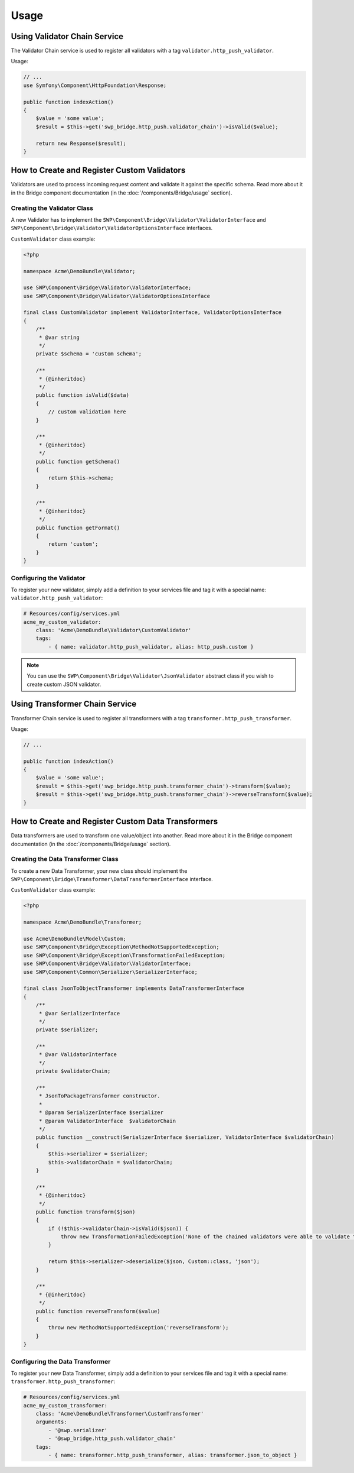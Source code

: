 Usage
=====

Using Validator Chain Service
-----------------------------

The Validator Chain service is used to register all validators with a tag ``validator.http_push_validator``.

Usage:

.. code-block:: php

    // ...
    use Symfony\Component\HttpFoundation\Response;

    public function indexAction()
    {
        $value = 'some value';
        $result = $this->get('swp_bridge.http_push.validator_chain')->isValid($value);

        return new Response($result);
    }

How to Create and Register Custom Validators
--------------------------------------------

Validators are used to process incoming request content and validate it against the specific schema.
Read more about it in the Bridge component documentation (in the :doc:`/components/Bridge/usage` section).

Creating the Validator Class
~~~~~~~~~~~~~~~~~~~~~~~~~~~~

A new Validator has to implement the ``SWP\Component\Bridge\Validator\ValidatorInterface`` and
``SWP\Component\Bridge\Validator\ValidatorOptionsInterface`` interfaces.

``CustomValidator`` class example:

.. code-block:: php

    <?php

    namespace Acme\DemoBundle\Validator;

    use SWP\Component\Bridge\Validator\ValidatorInterface;
    use SWP\Component\Bridge\Validator\ValidatorOptionsInterface

    final class CustomValidator implement ValidatorInterface, ValidatorOptionsInterface
    {
        /**
         * @var string
         */
        private $schema = 'custom schema';

        /**
         * {@inheritdoc}
         */
        public function isValid($data)
        {
            // custom validation here
        }

        /**
         * {@inheritdoc}
         */
        public function getSchema()
        {
            return $this->schema;
        }

        /**
         * {@inheritdoc}
         */
        public function getFormat()
        {
            return 'custom';
        }
    }


Configuring the Validator
~~~~~~~~~~~~~~~~~~~~~~~~~

To register your new validator, simply add a definition to your services file and tag it with a special name: ``validator.http_push_validator``:

.. code-block:: yaml

    # Resources/config/services.yml
    acme_my_custom_validator:
        class: 'Acme\DemoBundle\Validator\CustomValidator'
        tags:
            - { name: validator.http_push_validator, alias: http_push.custom }

.. note::

    You can use the ``SWP\Component\Bridge\Validator\JsonValidator`` abstract class if you wish to create custom JSON validator.

.. _bridge_bundle_transformers:

Using Transformer Chain Service
-------------------------------

Transformer Chain service is used to register all transformers with a tag ``transformer.http_push_transformer``.

Usage:

.. code-block:: php

    // ...

    public function indexAction()
    {
        $value = 'some value';
        $result = $this->get('swp_bridge.http_push.transformer_chain')->transform($value);
        $result = $this->get('swp_bridge.http_push.transformer_chain')->reverseTransform($value);
    }

How to Create and Register Custom Data Transformers
---------------------------------------------------

Data transformers are used to transform one value/object into another.
Read more about it in the Bridge component documentation (in the :doc:`/components/Bridge/usage` section).

Creating the Data Transformer Class
~~~~~~~~~~~~~~~~~~~~~~~~~~~~~~~~~~~

To create a new Data Transformer, your new class should implement the ``SWP\Component\Bridge\Transformer\DataTransformerInterface`` interface.

``CustomValidator`` class example:

.. code-block:: php

    <?php

    namespace Acme\DemoBundle\Transformer;

    use Acme\DemoBundle\Model\Custom;
    use SWP\Component\Bridge\Exception\MethodNotSupportedException;
    use SWP\Component\Bridge\Exception\TransformationFailedException;
    use SWP\Component\Bridge\Validator\ValidatorInterface;
    use SWP\Component\Common\Serializer\SerializerInterface;

    final class JsonToObjectTransformer implements DataTransformerInterface
    {
        /**
         * @var SerializerInterface
         */
        private $serializer;

        /**
         * @var ValidatorInterface
         */
        private $validatorChain;

        /**
         * JsonToPackageTransformer constructor.
         *
         * @param SerializerInterface $serializer
         * @param ValidatorInterface  $validatorChain
         */
        public function __construct(SerializerInterface $serializer, ValidatorInterface $validatorChain)
        {
            $this->serializer = $serializer;
            $this->validatorChain = $validatorChain;
        }

        /**
         * {@inheritdoc}
         */
        public function transform($json)
        {
            if (!$this->validatorChain->isValid($json)) {
                throw new TransformationFailedException('None of the chained validators were able to validate the data!');
            }

            return $this->serializer->deserialize($json, Custom::class, 'json');
        }

        /**
         * {@inheritdoc}
         */
        public function reverseTransform($value)
        {
            throw new MethodNotSupportedException('reverseTransform');
        }
    }

Configuring the Data Transformer
~~~~~~~~~~~~~~~~~~~~~~~~~~~~~~~~

To register your new Data Transformer, simply add a definition to your services file and tag it with a special name: ``transformer.http_push_transformer``:

.. code-block:: yaml

    # Resources/config/services.yml
    acme_my_custom_transformer:
        class: 'Acme\DemoBundle\Transformer\CustomTransformer'
        arguments:
            - '@swp.serializer'
            - '@swp_bridge.http_push.validator_chain'
        tags:
            - { name: transformer.http_push_transformer, alias: transformer.json_to_object }
